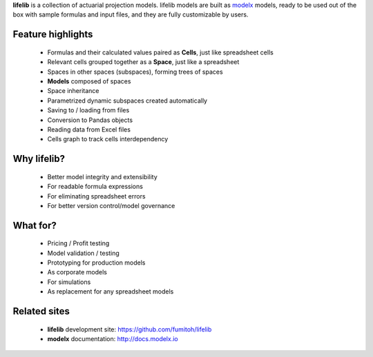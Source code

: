 
**lifelib** is a collection of actuarial projection models.
lifelib models are built as `modelx`_ models, ready to be used out of the box
with sample formulas and input files, and they are
fully customizable by users.

.. _modelx: http://docs.modelx.io

Feature highlights
------------------

    - Formulas and their calculated values paired as **Cells**,
      just like spreadsheet cells
    - Relevant cells grouped together as a **Space**, just like a spreadsheet
    - Spaces in other spaces (subspaces), forming trees of spaces
    - **Models** composed of spaces
    - Space inheritance
    - Parametrized dynamic subspaces created automatically
    - Saving to / loading from files
    - Conversion to Pandas objects
    - Reading data from Excel files
    - Cells graph to track cells interdependency

Why **lifelib**?
----------------

    - Better model integrity and extensibility
    - For readable formula expressions
    - For eliminating spreadsheet errors
    - For better version control/model governance

What for?
---------

    - Pricing / Profit testing
    - Model validation / testing
    - Prototyping for production models
    - As corporate models
    - For simulations
    - As replacement for any spreadsheet models

Related sites
-------------

    - **lifelib** development site: https://github.com/fumitoh/lifelib
    - **modelx** documentation: http://docs.modelx.io


